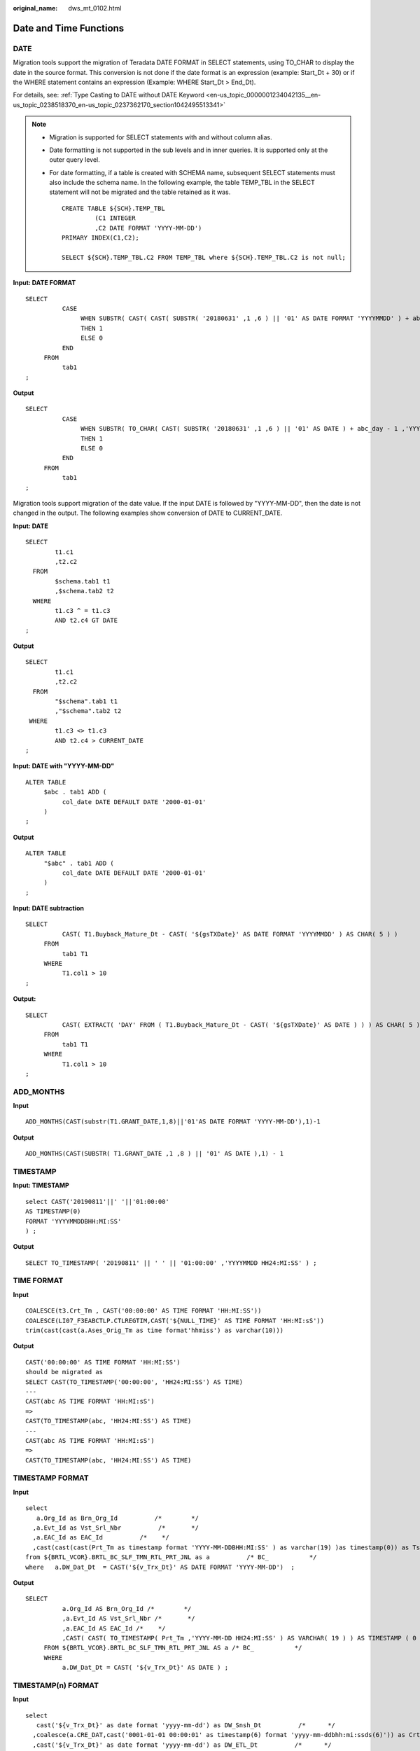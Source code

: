 :original_name: dws_mt_0102.html

.. _dws_mt_0102:

Date and Time Functions
=======================

DATE
----

Migration tools support the migration of Teradata DATE FORMAT in SELECT statements, using TO_CHAR to display the date in the source format. This conversion is not done if the date format is an expression (example: Start_Dt + 30) or if the WHERE statement contains an expression (Example: WHERE Start_Dt > End_Dt).

For details, see: :ref:`Type Casting to DATE without DATE Keyword <en-us_topic_0000001234042135__en-us_topic_0238518370_en-us_topic_0237362170_section1042495513341>`

.. note::

   -  Migration is supported for SELECT statements with and without column alias.

   -  Date formatting is not supported in the sub levels and in inner queries. It is supported only at the outer query level.

   -  For date formatting, if a table is created with SCHEMA name, subsequent SELECT statements must also include the schema name. In the following example, the table TEMP_TBL in the SELECT statement will not be migrated and the table retained as it was.

      ::

         CREATE TABLE ${SCH}.TEMP_TBL
                  (C1 INTEGER
                  ,C2 DATE FORMAT 'YYYY-MM-DD')
         PRIMARY INDEX(C1,C2);

         SELECT ${SCH}.TEMP_TBL.C2 FROM TEMP_TBL where ${SCH}.TEMP_TBL.C2 is not null;

**Input: DATE FORMAT**

::

   SELECT
             CASE
                  WHEN SUBSTR( CAST( CAST( SUBSTR( '20180631' ,1 ,6 ) || '01' AS DATE FORMAT 'YYYYMMDD' ) + abc_day - 1 AS FORMAT 'YYYYMMDD' ) ,1 ,6 ) = SUBSTR( '20180631' ,1 ,6 )
                  THEN 1
                  ELSE 0
             END
        FROM
             tab1
   ;

**Output**

::

   SELECT
             CASE
                  WHEN SUBSTR( TO_CHAR( CAST( SUBSTR( '20180631' ,1 ,6 ) || '01' AS DATE ) + abc_day - 1 ,'YYYYMMDD' ) ,1 ,6 ) = SUBSTR( '20180631' ,1 ,6 )
                  THEN 1
                  ELSE 0
             END
        FROM
             tab1
   ;

Migration tools support migration of the date value. If the input DATE is followed by "YYYY-MM-DD", then the date is not changed in the output. The following examples show conversion of DATE to CURRENT_DATE.

**Input: DATE**

::

   SELECT
           t1.c1
           ,t2.c2
     FROM
           $schema.tab1 t1
           ,$schema.tab2 t2
     WHERE
           t1.c3 ^ = t1.c3
           AND t2.c4 GT DATE
   ;

**Output**

::

   SELECT
           t1.c1
           ,t2.c2
     FROM
           "$schema".tab1 t1
           ,"$schema".tab2 t2
    WHERE
           t1.c3 <> t1.c3
           AND t2.c4 > CURRENT_DATE
   ;

**Input: DATE with "YYYY-MM-DD"**

::

   ALTER TABLE
        $abc . tab1 ADD (
             col_date DATE DEFAULT DATE '2000-01-01'
        )
   ;

**Output**

::

   ALTER TABLE
        "$abc" . tab1 ADD (
             col_date DATE DEFAULT DATE '2000-01-01'
        )
   ;

**Input: DATE subtraction**

::

   SELECT
             CAST( T1.Buyback_Mature_Dt - CAST( '${gsTXDate}' AS DATE FORMAT 'YYYYMMDD' ) AS CHAR( 5 ) )
        FROM
             tab1 T1
        WHERE
             T1.col1 > 10
   ;

**Output:**

::

   SELECT
             CAST( EXTRACT( 'DAY' FROM ( T1.Buyback_Mature_Dt - CAST( '${gsTXDate}' AS DATE ) ) ) AS CHAR( 5 ) )
        FROM
             tab1 T1
        WHERE
             T1.col1 > 10
   ;

ADD_MONTHS
----------

**Input**

::

   ADD_MONTHS(CAST(substr(T1.GRANT_DATE,1,8)||'01'AS DATE FORMAT 'YYYY-MM-DD'),1)-1

**Output**

::

   ADD_MONTHS(CAST(SUBSTR( T1.GRANT_DATE ,1 ,8 ) || '01' AS DATE ),1) - 1

TIMESTAMP
---------

**Input: TIMESTAMP**

::

   select CAST('20190811'||' '||'01:00:00'
   AS TIMESTAMP(0)
   FORMAT 'YYYYMMDDBHH:MI:SS'
   ) ;

**Output**

::

   SELECT TO_TIMESTAMP( '20190811' || ' ' || '01:00:00' ,'YYYYMMDD HH24:MI:SS' ) ;

TIME FORMAT
-----------

**Input**

::

   COALESCE(t3.Crt_Tm , CAST('00:00:00' AS TIME FORMAT 'HH:MI:SS'))
   COALESCE(LI07_F3EABCTLP.CTLREGTIM,CAST('${NULL_TIME}' AS TIME FORMAT 'HH:MI:sS'))
   trim(cast(cast(a.Ases_Orig_Tm as time format'hhmiss') as varchar(10)))

**Output**

::

   CAST('00:00:00' AS TIME FORMAT 'HH:MI:SS')
   should be migrated as
   SELECT CAST(TO_TIMESTAMP('00:00:00', 'HH24:MI:SS') AS TIME)
   ---
   CAST(abc AS TIME FORMAT 'HH:MI:sS')
   =>
   CAST(TO_TIMESTAMP(abc, 'HH24:MI:SS') AS TIME)
   ---
   CAST(abc AS TIME FORMAT 'HH:MI:sS')
   =>
   CAST(TO_TIMESTAMP(abc, 'HH24:MI:SS') AS TIME)

TIMESTAMP FORMAT
----------------

**Input**

::

   select
      a.Org_Id as Brn_Org_Id          /*        */
     ,a.Evt_Id as Vst_Srl_Nbr          /*       */
     ,a.EAC_Id as EAC_Id          /*    */
     ,cast(cast(cast(Prt_Tm as timestamp format 'YYYY-MM-DDBHH:MI:SS' ) as varchar(19) )as timestamp(0)) as Tsk_Start_Tm          /*        */
   from ${BRTL_VCOR}.BRTL_BC_SLF_TMN_RTL_PRT_JNL as a          /* BC_           */
   where   a.DW_Dat_Dt  = CAST('${v_Trx_Dt}' AS DATE FORMAT 'YYYY-MM-DD')  ;

**Output**

::

   SELECT
             a.Org_Id AS Brn_Org_Id /*        */
             ,a.Evt_Id AS Vst_Srl_Nbr /*       */
             ,a.EAC_Id AS EAC_Id /*    */
             ,CAST( CAST( TO_TIMESTAMP( Prt_Tm ,'YYYY-MM-DD HH24:MI:SS' ) AS VARCHAR( 19 ) ) AS TIMESTAMP ( 0 ) ) AS Tsk_Start_Tm /*        */
        FROM ${BRTL_VCOR}.BRTL_BC_SLF_TMN_RTL_PRT_JNL AS a /* BC_           */
        WHERE
             a.DW_Dat_Dt = CAST( '${v_Trx_Dt}' AS DATE ) ;

TIMESTAMP(n) FORMAT
-------------------

**Input**

::

   select
      cast('${v_Trx_Dt}' as date format 'yyyy-mm-dd') as DW_Snsh_Dt          /*      */
     ,coalesce(a.CRE_DAT,cast('0001-01-01 00:00:01' as timestamp(6) format 'yyyy-mm-ddbhh:mi:ssds(6)')) as Crt_Tm          /*      */
     ,cast('${v_Trx_Dt}' as date format 'yyyy-mm-dd') as DW_ETL_Dt          /*      */
     ,cast(current_date as date format 'yyyy-mm-dd') as DW_Upd_Dt          /*      */
     ,current_time(0) as DW_Upd_Tm          /*      */
     ,1 as DW_Job_Seq          /*      */
   from ${NDS_VIEW}.NLV65_MGM_GLDCUS_INF_NEW as a          /*    MGM    */
   ;
   -----------
   cast('0001-01-01 00:00:00' as timestamp(6) format 'yyyy-mm-ddbhh:mi:ssds(6)')
   TO_TIMESTAMP('0001-01-01 00:00:00', 'yyyy-mm-dd HH24:MI:SS.US' )
   ----------
   cast('0001-01-01 00:00:00.000000' as timestamp(6))
   cast('0001-01-01 00:00:00.000000' as timestamp(6))
   ----------
   CAST('0001-01-01 00:00:00.000000' AS TIMESTAMP(6) FORMAT 'YYYY-MM-DDBHH:MI:SS.S(6)')
   TO_TIMESTAMP('0001-01-01 00:00:00.000000', 'yyyy-mm-dd HH24:MI:SS.US' )
   ----------
   cast(LA02_USERLOG_M.LOGTIME as TIMESTAMP(6) FORMAT 'YYYY-MM-DD HH:MI:SS.S(0)' )
   TO_TIMESTAMP(LA02_USERLOG_M.LOGTIME, 'YYYY-MM-DD HH24:MI:SS' )
   ----------
   cast('0001-01-01 00:00:00' as timestamp(3) format 'yyyy-mm-ddbhh:mi:ssds(3)')
   TO_TIMESTAMP('0001-01-01 00:00:00', 'yyyy-mm-dd HH24:MI:SS.MS' )
   -----------
   CAST( '0001-01-01 00:00:01.000000' AS TIMESTAMP ( 6 ) format 'yyyy-mm-ddbhh:mi:ssds(6)' )
   TO_TIMESTAMP('0001-01-01 00:00:01.000000', 'yyyy-mm-dd HH24:MI:SS.US' )

**Output**

::

   cast('0001-01-01 00:00:00' as timestamp(6) format 'yyyy-mm-ddbhh:mi:ssds(6)')
   TO_TIMESTAMP('0001-01-01 00:00:00', 'yyyy-mm-dd HH24:MI:SS.US' )
   ----------
   cast('0001-01-01 00:00:00.000000' as timestamp(6))
   cast('0001-01-01 00:00:00.000000' as timestamp(6))
   ----------
   CAST('0001-01-01 00:00:00.000000' AS TIMESTAMP(6) FORMAT 'YYYY-MM-DDBHH:MI:SS.S(6)')
   TO_TIMESTAMP('0001-01-01 00:00:00.000000', 'yyyy-mm-dd HH24:MI:SS.US' )
   ----------
   cast(LA02_USERLOG_M.LOGTIME as TIMESTAMP(6) FORMAT 'YYYY-MM-DD HH:MI:SS.S(0)' )
   TO_TIMESTAMP(LA02_USERLOG_M.LOGTIME, 'YYYY-MM-DD HH24:MI:SS' )
   ----------
   cast('0001-01-01 00:00:00' as timestamp(3) format 'yyyy-mm-ddbhh:mi:ssds(3)')
   TO_TIMESTAMP('0001-01-01 00:00:00', 'yyyy-mm-dd HH24:MI:SS.MS' )
   -----------
   CAST( '0001-01-01 00:00:01.000000' AS TIMESTAMP ( 6 ) format 'yyyy-mm-ddbhh:mi:ssds(6)' )
   TO_TIMESTAMP('0001-01-01 00:00:01.000000', 'yyyy-mm-dd HH24:MI:SS.US' )

trunc(<date>, 'MM') trunc(<date>, 'YY')
---------------------------------------

**Input**

.. code-block::

   select
      cast('${v_Trx_Dt}' as date format 'yyyy-mm-dd') as DW_Stat_Dt          /*  */
     ,coalesce(d.IAC_Id,'') as IAC_Id          /*  */
     ,coalesce(d.IAC_Mdf,'') as IAC_Mdf          /*  */
     ,coalesce(c.Rtl_Wlth_Prod_Id,'') as Rtl_Wlth_Prod_Id          /*  */
     ,coalesce(c.Ccy_Cd,'') as Ccy_Cd          /*  */
     ,0 as Lot_Bal          /*  */
     ,cast(sum(case when s2.Nvld_Dt > cast('${v_Trx_Dt}' as date format 'yyyy-mm-dd') then s2.Pos_Amt else 0 end) as decimal(18,2)) as NP_Occy_TMKV          /*          */
     ,cast(
           sum(s2.Pos_Amt *
             ((case when s2.Nvld_Dt > cast('${v_Trx_Dt}' as date format 'yyyy-mm-dd')
                       then cast('${v_Trx_Dt}' as date format 'yyyy-mm-dd') else s2.Nvld_Dt - 1 end)
             -
              (case when s2.Eft_Dt > trunc(cast('${v_Trx_Dt}' as date format 'yyyy-mm-dd'),'MM')
                 then s2.Eft_Dt else trunc(cast('${v_Trx_Dt}' as date format 'yyyy-mm-dd'),'MM')
              end)
             + 1
             )
              )
   /

**Output**

.. code-block::

   date_trunc('month', cast('${v_Trx_Dt}' as date))
   date_trunc('year', cast('${v_Trx_Dt}' as date))

NEXT
----

**Input: NEXT**

.. code-block::

   SELECT c1, c2
     FROM tab1
    WHERE NEXT(c3) = CAST('2004-01-04' AS DATE FORMAT 'YYYY-MM-DD');

**Output**

::

    SELECT c1, c2
     FROM tab1
    WHERE c3 + 1 = CAST('2004-01-04' AS DATE);

